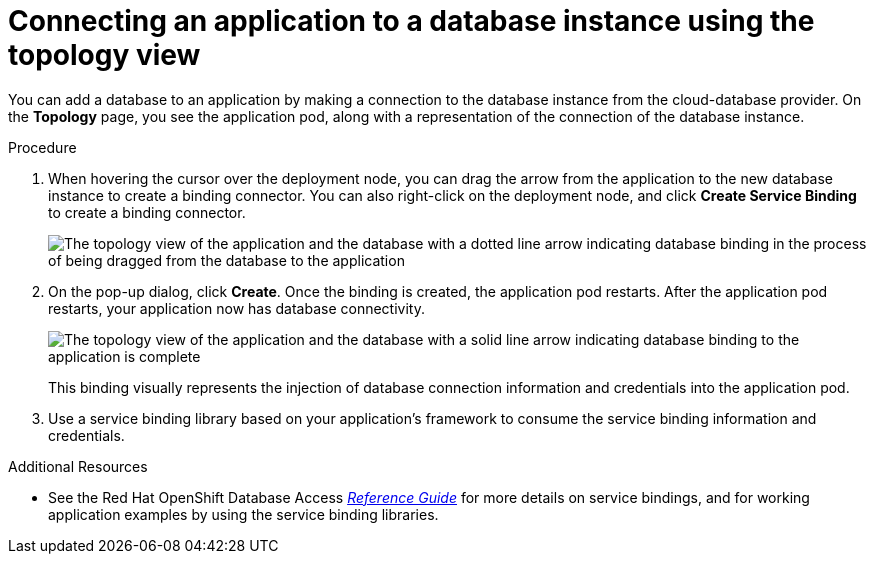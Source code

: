 :_module-type: PROCEDURE

[id="connecting-an-application-to-a-database-instance-using-the-topology-view_{context}"]

= Connecting an application to a database instance using the topology view

[role="_abstract"]
You can add a database to an application by making a connection to the database instance from the cloud-database provider.
On the **Topology** page, you see the application pod, along with a representation of the connection of the database instance.

////
.Prerequisites

* An instance of OpenShift Container Platform (OCP) 4.9 or higher running on Red Hat OpenShift Dedicated (OSD) or Red Hat OpenShift Service on AWS (ROSA).
** When using OSD or ROSA, an Amazon Web Services (AWS) account and credentials are required.
* Access to the Red Hat OpenShift Container Platform (OCP) console.
* Creation of a provider account instance for the cloud database provider.
////

.Procedure

. When hovering the cursor over the deployment node, you can drag the arrow from the application to the new database instance to create a binding connector.
You can also right-click on the deployment node, and click **Create Service Binding** to create a binding connector.
+
image::dbaas_create_binding_connector_between_app_and_db.png[The topology view of the application and the database with a dotted line arrow indicating database binding in the process of being dragged from the database to the application]

. On the pop-up dialog, click **Create**.
Once the binding is created, the application pod restarts.
After the application pod restarts, your application now has database connectivity.
+
image::dbaas_binding_between_app_and_db.png[The topology view of the application and the database with a solid line arrow indicating database binding to the application is complete]
+
This binding visually represents the injection of database connection information and credentials into the application pod.

. Use a service binding library based on your application's framework to consume the service binding information and credentials.

[role="_additional-resources"]
.Additional Resources

* See the Red Hat OpenShift Database Access link:https://access.redhat.com/documentation/en-us/red_hat_openshift_database_access/2022-q4/html/reference_guide/service-binding-libraries_rhoda-ref[_Reference Guide_] for more details on service bindings, and for working application examples by using the service binding libraries.
